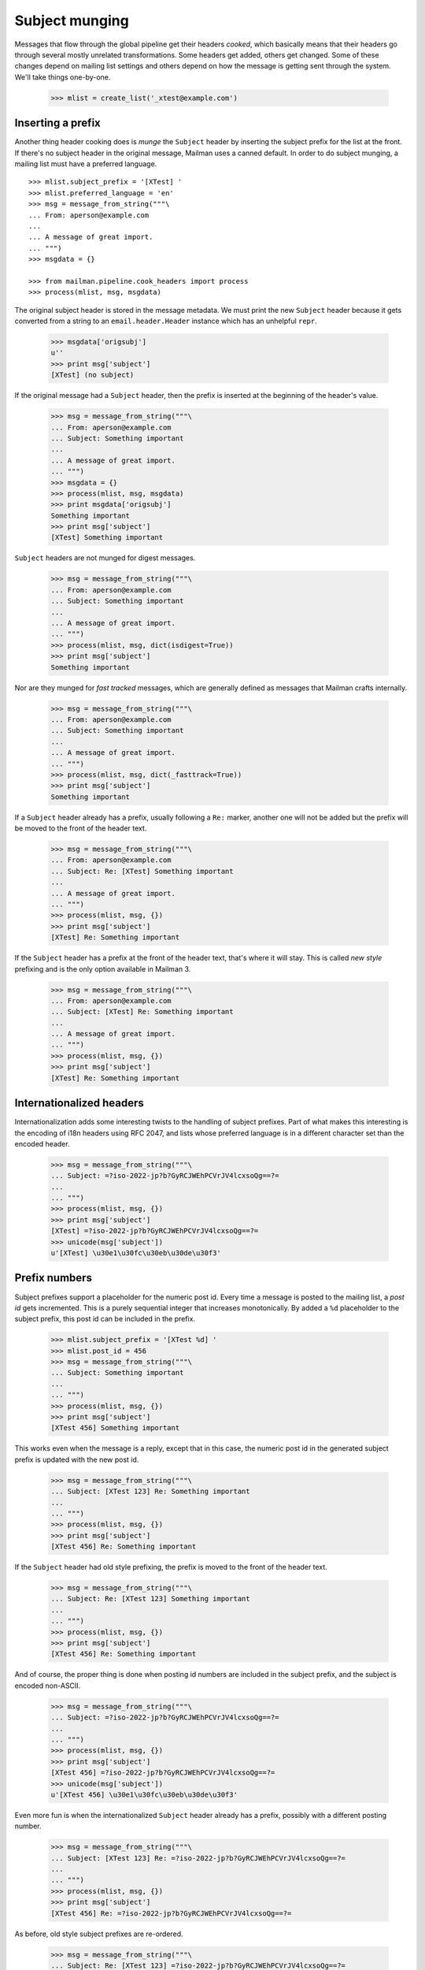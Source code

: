 ===============
Subject munging
===============

Messages that flow through the global pipeline get their headers *cooked*,
which basically means that their headers go through several mostly unrelated
transformations.  Some headers get added, others get changed.  Some of these
changes depend on mailing list settings and others depend on how the message
is getting sent through the system.  We'll take things one-by-one.

    >>> mlist = create_list('_xtest@example.com')


Inserting a prefix
==================

Another thing header cooking does is *munge* the ``Subject`` header by
inserting the subject prefix for the list at the front.  If there's no subject
header in the original message, Mailman uses a canned default.  In order to do
subject munging, a mailing list must have a preferred language.
::

    >>> mlist.subject_prefix = '[XTest] '
    >>> mlist.preferred_language = 'en'
    >>> msg = message_from_string("""\
    ... From: aperson@example.com
    ...
    ... A message of great import.
    ... """)
    >>> msgdata = {}

    >>> from mailman.pipeline.cook_headers import process
    >>> process(mlist, msg, msgdata)

The original subject header is stored in the message metadata.  We must print
the new ``Subject`` header because it gets converted from a string to an
``email.header.Header`` instance which has an unhelpful ``repr``.

    >>> msgdata['origsubj']
    u''
    >>> print msg['subject']
    [XTest] (no subject)

If the original message had a ``Subject`` header, then the prefix is inserted
at the beginning of the header's value.

    >>> msg = message_from_string("""\
    ... From: aperson@example.com
    ... Subject: Something important
    ...
    ... A message of great import.
    ... """)
    >>> msgdata = {}
    >>> process(mlist, msg, msgdata)
    >>> print msgdata['origsubj']
    Something important
    >>> print msg['subject']
    [XTest] Something important

``Subject`` headers are not munged for digest messages.
    
    >>> msg = message_from_string("""\
    ... From: aperson@example.com
    ... Subject: Something important
    ...
    ... A message of great import.
    ... """)
    >>> process(mlist, msg, dict(isdigest=True))
    >>> print msg['subject']
    Something important

Nor are they munged for *fast tracked* messages, which are generally defined
as messages that Mailman crafts internally.

    >>> msg = message_from_string("""\
    ... From: aperson@example.com
    ... Subject: Something important
    ...
    ... A message of great import.
    ... """)
    >>> process(mlist, msg, dict(_fasttrack=True))
    >>> print msg['subject']
    Something important

If a ``Subject`` header already has a prefix, usually following a ``Re:``
marker, another one will not be added but the prefix will be moved to the
front of the header text.

    >>> msg = message_from_string("""\
    ... From: aperson@example.com
    ... Subject: Re: [XTest] Something important
    ...
    ... A message of great import.
    ... """)
    >>> process(mlist, msg, {})
    >>> print msg['subject']
    [XTest] Re: Something important

If the ``Subject`` header has a prefix at the front of the header text, that's
where it will stay.  This is called *new style* prefixing and is the only
option available in Mailman 3.

    >>> msg = message_from_string("""\
    ... From: aperson@example.com
    ... Subject: [XTest] Re: Something important
    ...
    ... A message of great import.
    ... """)
    >>> process(mlist, msg, {})
    >>> print msg['subject']
    [XTest] Re: Something important


Internationalized headers
=========================

Internationalization adds some interesting twists to the handling of subject
prefixes.  Part of what makes this interesting is the encoding of i18n headers
using RFC 2047, and lists whose preferred language is in a different character
set than the encoded header.

    >>> msg = message_from_string("""\
    ... Subject: =?iso-2022-jp?b?GyRCJWEhPCVrJV4lcxsoQg==?=
    ...
    ... """)
    >>> process(mlist, msg, {})
    >>> print msg['subject']
    [XTest] =?iso-2022-jp?b?GyRCJWEhPCVrJV4lcxsoQg==?=
    >>> unicode(msg['subject'])
    u'[XTest] \u30e1\u30fc\u30eb\u30de\u30f3'


Prefix numbers
==============

Subject prefixes support a placeholder for the numeric post id.  Every time a
message is posted to the mailing list, a *post id* gets incremented.  This is
a purely sequential integer that increases monotonically.  By added a ``%d``
placeholder to the subject prefix, this post id can be included in the prefix.

    >>> mlist.subject_prefix = '[XTest %d] '
    >>> mlist.post_id = 456
    >>> msg = message_from_string("""\
    ... Subject: Something important
    ...
    ... """)
    >>> process(mlist, msg, {})
    >>> print msg['subject']
    [XTest 456] Something important

This works even when the message is a reply, except that in this case, the
numeric post id in the generated subject prefix is updated with the new post
id.

    >>> msg = message_from_string("""\
    ... Subject: [XTest 123] Re: Something important
    ...
    ... """)
    >>> process(mlist, msg, {})
    >>> print msg['subject']
    [XTest 456] Re: Something important

If the ``Subject`` header had old style prefixing, the prefix is moved to the
front of the header text.

    >>> msg = message_from_string("""\
    ... Subject: Re: [XTest 123] Something important
    ...
    ... """)
    >>> process(mlist, msg, {})
    >>> print msg['subject']
    [XTest 456] Re: Something important


And of course, the proper thing is done when posting id numbers are included
in the subject prefix, and the subject is encoded non-ASCII.

    >>> msg = message_from_string("""\
    ... Subject: =?iso-2022-jp?b?GyRCJWEhPCVrJV4lcxsoQg==?=
    ...
    ... """)
    >>> process(mlist, msg, {})
    >>> print msg['subject']
    [XTest 456] =?iso-2022-jp?b?GyRCJWEhPCVrJV4lcxsoQg==?=
    >>> unicode(msg['subject'])
    u'[XTest 456] \u30e1\u30fc\u30eb\u30de\u30f3'

Even more fun is when the internationalized ``Subject`` header already has a
prefix, possibly with a different posting number.

    >>> msg = message_from_string("""\
    ... Subject: [XTest 123] Re: =?iso-2022-jp?b?GyRCJWEhPCVrJV4lcxsoQg==?=
    ...
    ... """)
    >>> process(mlist, msg, {})
    >>> print msg['subject']
    [XTest 456] Re: =?iso-2022-jp?b?GyRCJWEhPCVrJV4lcxsoQg==?=

..
 # XXX This requires Python email patch #1681333 to succeed.
 #    >>> unicode(msg['subject'])
 #    u'[XTest 456] Re: \u30e1\u30fc\u30eb\u30de\u30f3'

As before, old style subject prefixes are re-ordered.

    >>> msg = message_from_string("""\
    ... Subject: Re: [XTest 123] =?iso-2022-jp?b?GyRCJWEhPCVrJV4lcxsoQg==?=
    ...
    ... """)
    >>> process(mlist, msg, {})
    >>> print msg['subject']
    [XTest 456] Re:
      =?iso-2022-jp?b?GyRCJWEhPCVrJV4lcxsoQg==?=

..
 # XXX This requires Python email patch #1681333 to succeed.
 #    >>> unicode(msg['subject'])
 #    u'[XTest 456] Re: \u30e1\u30fc\u30eb\u30de\u30f3'


In this test case, we get an extra space between the prefix and the original
subject.  It's because the original is *crooked*.  Note that a ``Subject``
starting with '\n ' is generated by some version of Eudora Japanese edition.

    >>> mlist.subject_prefix = '[XTest] '
    >>> msg = message_from_string("""\
    ... Subject:
    ...  Important message
    ...
    ... """)
    >>> process(mlist, msg, {})
    >>> print msg['subject']
    [XTest]  Important message

And again, with an RFC 2047 encoded header.

    >>> msg = message_from_string("""\
    ... Subject:
    ...  =?iso-2022-jp?b?GyRCJWEhPCVrJV4lcxsoQg==?=
    ...
    ... """)
    >>> process(mlist, msg, {})

..
 # XXX This one does not appear to work the same way as
 # test_subject_munging_prefix_crooked() in the old Python-based tests.  I need
 # to get Tokio to look at this.
 #    >>> print msg['subject']
 #    [XTest] =?iso-2022-jp?b?IBskQiVhITwlayVeJXMbKEI=?=
